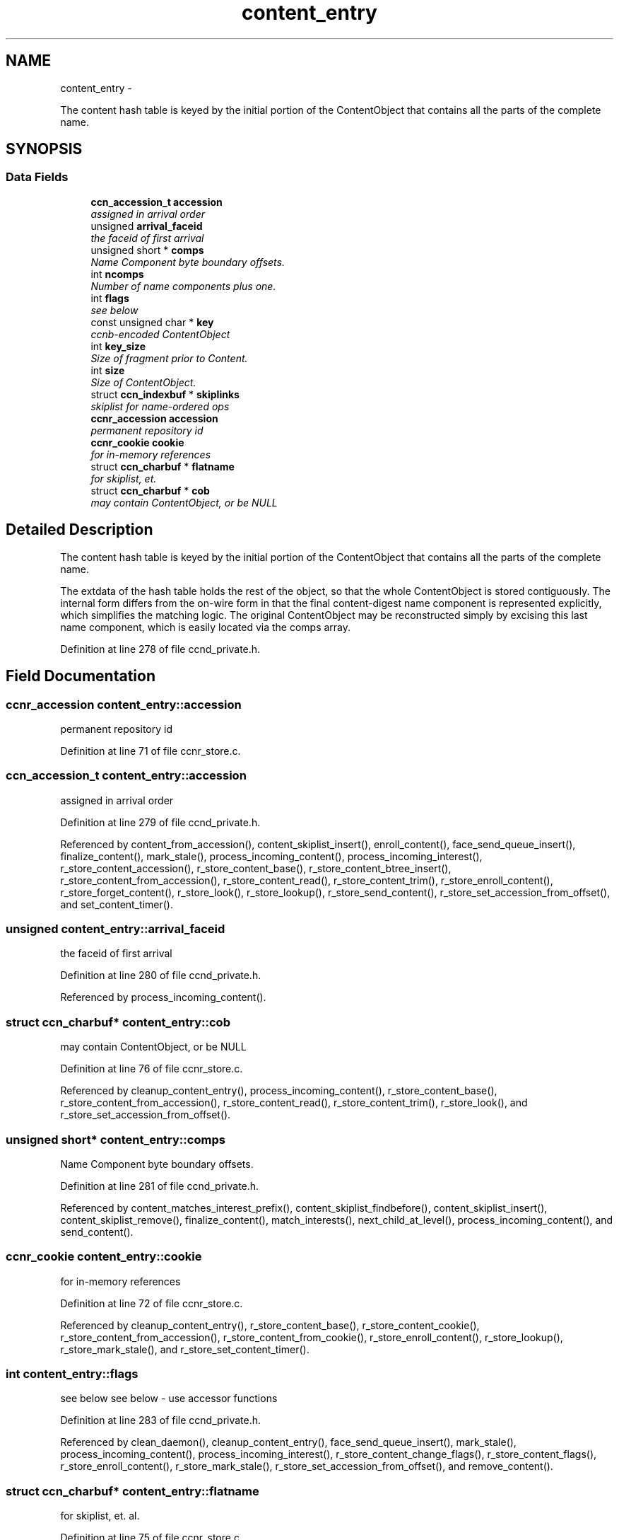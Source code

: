 .TH "content_entry" 3 "19 May 2013" "Version 0.7.2" "Content-Centric Networking in C" \" -*- nroff -*-
.ad l
.nh
.SH NAME
content_entry \- 
.PP
The content hash table is keyed by the initial portion of the ContentObject that contains all the parts of the complete name.  

.SH SYNOPSIS
.br
.PP
.SS "Data Fields"

.in +1c
.ti -1c
.RI "\fBccn_accession_t\fP \fBaccession\fP"
.br
.RI "\fIassigned in arrival order \fP"
.ti -1c
.RI "unsigned \fBarrival_faceid\fP"
.br
.RI "\fIthe faceid of first arrival \fP"
.ti -1c
.RI "unsigned short * \fBcomps\fP"
.br
.RI "\fIName Component byte boundary offsets. \fP"
.ti -1c
.RI "int \fBncomps\fP"
.br
.RI "\fINumber of name components plus one. \fP"
.ti -1c
.RI "int \fBflags\fP"
.br
.RI "\fIsee below \fP"
.ti -1c
.RI "const unsigned char * \fBkey\fP"
.br
.RI "\fIccnb-encoded ContentObject \fP"
.ti -1c
.RI "int \fBkey_size\fP"
.br
.RI "\fISize of fragment prior to Content. \fP"
.ti -1c
.RI "int \fBsize\fP"
.br
.RI "\fISize of ContentObject. \fP"
.ti -1c
.RI "struct \fBccn_indexbuf\fP * \fBskiplinks\fP"
.br
.RI "\fIskiplist for name-ordered ops \fP"
.ti -1c
.RI "\fBccnr_accession\fP \fBaccession\fP"
.br
.RI "\fIpermanent repository id \fP"
.ti -1c
.RI "\fBccnr_cookie\fP \fBcookie\fP"
.br
.RI "\fIfor in-memory references \fP"
.ti -1c
.RI "struct \fBccn_charbuf\fP * \fBflatname\fP"
.br
.RI "\fIfor skiplist, et. \fP"
.ti -1c
.RI "struct \fBccn_charbuf\fP * \fBcob\fP"
.br
.RI "\fImay contain ContentObject, or be NULL \fP"
.in -1c
.SH "Detailed Description"
.PP 
The content hash table is keyed by the initial portion of the ContentObject that contains all the parts of the complete name. 

The extdata of the hash table holds the rest of the object, so that the whole ContentObject is stored contiguously. The internal form differs from the on-wire form in that the final content-digest name component is represented explicitly, which simplifies the matching logic. The original ContentObject may be reconstructed simply by excising this last name component, which is easily located via the comps array. 
.PP
Definition at line 278 of file ccnd_private.h.
.SH "Field Documentation"
.PP 
.SS "\fBccnr_accession\fP \fBcontent_entry::accession\fP"
.PP
permanent repository id 
.PP
Definition at line 71 of file ccnr_store.c.
.SS "\fBccn_accession_t\fP \fBcontent_entry::accession\fP"
.PP
assigned in arrival order 
.PP
Definition at line 279 of file ccnd_private.h.
.PP
Referenced by content_from_accession(), content_skiplist_insert(), enroll_content(), face_send_queue_insert(), finalize_content(), mark_stale(), process_incoming_content(), process_incoming_interest(), r_store_content_accession(), r_store_content_base(), r_store_content_btree_insert(), r_store_content_from_accession(), r_store_content_read(), r_store_content_trim(), r_store_enroll_content(), r_store_forget_content(), r_store_look(), r_store_lookup(), r_store_send_content(), r_store_set_accession_from_offset(), and set_content_timer().
.SS "unsigned \fBcontent_entry::arrival_faceid\fP"
.PP
the faceid of first arrival 
.PP
Definition at line 280 of file ccnd_private.h.
.PP
Referenced by process_incoming_content().
.SS "struct \fBccn_charbuf\fP* \fBcontent_entry::cob\fP"
.PP
may contain ContentObject, or be NULL 
.PP
Definition at line 76 of file ccnr_store.c.
.PP
Referenced by cleanup_content_entry(), process_incoming_content(), r_store_content_base(), r_store_content_from_accession(), r_store_content_read(), r_store_content_trim(), r_store_look(), and r_store_set_accession_from_offset().
.SS "unsigned short* \fBcontent_entry::comps\fP"
.PP
Name Component byte boundary offsets. 
.PP
Definition at line 281 of file ccnd_private.h.
.PP
Referenced by content_matches_interest_prefix(), content_skiplist_findbefore(), content_skiplist_insert(), content_skiplist_remove(), finalize_content(), match_interests(), next_child_at_level(), process_incoming_content(), and send_content().
.SS "\fBccnr_cookie\fP \fBcontent_entry::cookie\fP"
.PP
for in-memory references 
.PP
Definition at line 72 of file ccnr_store.c.
.PP
Referenced by cleanup_content_entry(), r_store_content_base(), r_store_content_cookie(), r_store_content_from_accession(), r_store_content_from_cookie(), r_store_enroll_content(), r_store_lookup(), r_store_mark_stale(), and r_store_set_content_timer().
.SS "int \fBcontent_entry::flags\fP"
.PP
see below see below - use accessor functions 
.PP
Definition at line 283 of file ccnd_private.h.
.PP
Referenced by clean_daemon(), cleanup_content_entry(), face_send_queue_insert(), mark_stale(), process_incoming_content(), process_incoming_interest(), r_store_content_change_flags(), r_store_content_flags(), r_store_enroll_content(), r_store_mark_stale(), r_store_set_accession_from_offset(), and remove_content().
.SS "struct \fBccn_charbuf\fP* \fBcontent_entry::flatname\fP"
.PP
for skiplist, et. al. 
.PP
Definition at line 75 of file ccnr_store.c.
.PP
Referenced by ccnr_debug_content(), cleanup_content_entry(), r_store_content_btree_insert(), r_store_content_flatname(), r_store_content_matches_interest_prefix(), r_store_content_next(), r_store_look(), r_store_lookup(), r_store_lookup_ccnb(), r_store_name_append_components(), r_store_next_child_at_level(), r_store_set_accession_from_offset(), and r_store_set_flatname().
.SS "const unsigned char* \fBcontent_entry::key\fP"
.PP
ccnb-encoded ContentObject 
.PP
Definition at line 284 of file ccnd_private.h.
.PP
Referenced by consume_matching_interests(), content_matches_interest_prefix(), content_skiplist_findbefore(), content_skiplist_insert(), content_skiplist_remove(), face_send_queue_insert(), mark_stale(), match_interests(), next_child_at_level(), process_incoming_content(), process_incoming_interest(), remove_content(), send_content(), and set_content_timer().
.SS "int \fBcontent_entry::key_size\fP"
.PP
Size of fragment prior to Content. 
.PP
Definition at line 285 of file ccnd_private.h.
.PP
Referenced by process_incoming_content(), and remove_content().
.SS "int \fBcontent_entry::ncomps\fP"
.PP
Number of name components plus one. 
.PP
Definition at line 282 of file ccnd_private.h.
.PP
Referenced by content_matches_interest_prefix(), content_skiplist_findbefore(), content_skiplist_insert(), content_skiplist_remove(), match_interests(), next_child_at_level(), process_incoming_content(), r_proto_answer_req(), and send_content().
.SS "int \fBcontent_entry::size\fP"
.PP
Size of ContentObject. size of ContentObject 
.PP
Definition at line 286 of file ccnd_private.h.
.PP
Referenced by ccnr_debug_content(), consume_matching_interests(), content_sender(), face_send_queue_insert(), mark_stale(), next_child_at_level(), process_incoming_content(), process_incoming_interest(), process_input_buffer(), r_lookup(), r_store_content_base(), r_store_content_field_access(), r_store_content_from_accession(), r_store_content_read(), r_store_content_size(), r_store_look(), r_store_send_content(), r_store_set_flatname(), remove_content(), and send_content().
.SS "struct \fBccn_indexbuf\fP* \fBcontent_entry::skiplinks\fP"
.PP
skiplist for name-ordered ops 
.PP
Definition at line 287 of file ccnd_private.h.
.PP
Referenced by content_skiplist_findbefore(), content_skiplist_insert(), content_skiplist_next(), and content_skiplist_remove().

.SH "Author"
.PP 
Generated automatically by Doxygen for Content-Centric Networking in C from the source code.
